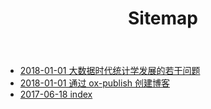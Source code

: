 #+TITLE: Sitemap

   + [[file:stat_learning.org][2018-01-01 大数据时代统计学发展的若干问题]]
   + [[file:blog_construct.org][2018-01-01 通过 ox-publish 创建博客]]
   + [[file:index.org][2017-06-18 index]]
